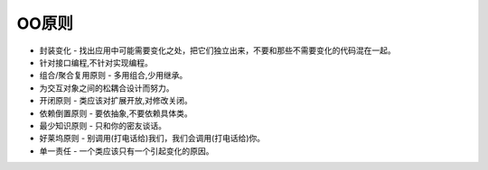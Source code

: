 ========================================================
OO原则
========================================================

- 封装变化 - 找出应用中可能需要变化之处，把它们独立出来，不要和那些不需要变化的代码混在一起。
- 针对接口编程,不针对实现编程。
- 组合/聚合复用原则 - 多用组合,少用继承。
- 为交互对象之间的松耦合设计而努力。
- 开闭原则 - 类应该对扩展开放,对修改关闭。
- 依赖倒置原则 - 要依抽象,不要依赖具体类。
- 最少知识原则 - 只和你的密友谈话。
- 好莱坞原则 - 别调用(打电话给)我们，我们会调用(打电话给)你。
- 单一责任 - 一个类应该只有一个引起变化的原因。
